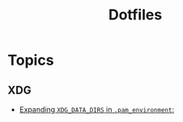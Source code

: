 :PROPERTIES:
:ID:       fcbfbcbb-7711-4d9b-87b0-b15491cd053b
:END:
#+title: Dotfiles

* Topics

** XDG
+ [[https://bbs.archlinux.org/viewtopic.php?id=227166][Expanding =XDG_DATA_DIRS= in =.pam_environment=:]]
